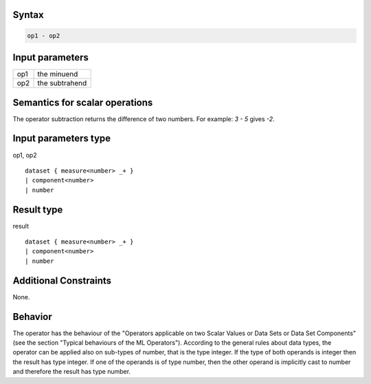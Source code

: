 ------
Syntax
------
.. code-block:: text

    op1 - op2

----------------
Input parameters
----------------
.. list-table::

   * - op1
     - the minuend
   * - op2
     - the subtrahend

------------------------------------
Semantics  for scalar operations
------------------------------------
The operator subtraction returns the difference of two numbers. 
For example: `3 - 5` gives `-2`.

-----------------------------
Input parameters type
-----------------------------
op1, op2 :: 

	dataset { measure<number> _+ }
	| component<number>
	| number

-----------------------------
Result type
-----------------------------
result :: 

	dataset { measure<number> _+ }
	| component<number>
	| number

-----------------------------
Additional Constraints
-----------------------------
None.

--------
Behavior
--------
The operator has the behaviour of the "Operators applicable on two Scalar Values or Data Sets or Data Set Components" 
(see the section "Typical behaviours of the ML Operators"). 
According to the general rules about data types, the operator can be applied also on sub-types of number, 
that is the type integer. If the type of both operands is integer then the result has type integer. 
If one of the operands is of type number, then the other operand is implicitly cast to number and therefore 
the result has type number.
